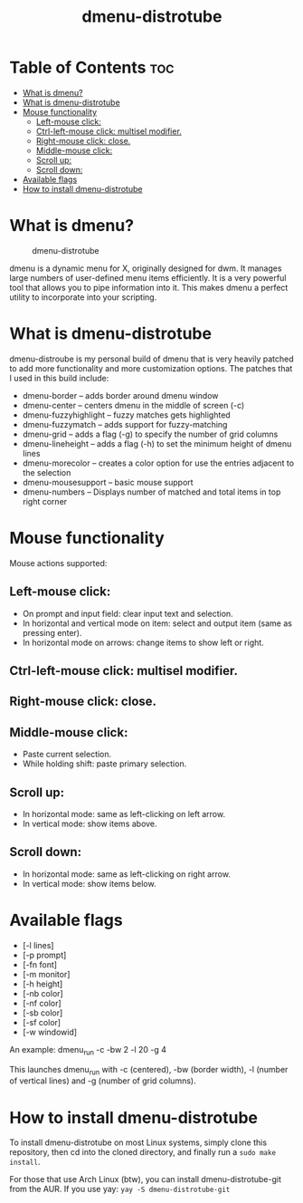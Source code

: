 #+TITLE: dmenu-distrotube

* Table of Contents :toc:
- [[#what-is-dmenu][What is dmenu?]]
- [[#what-is-dmenu-distrotube][What is dmenu-distrotube]]
- [[#mouse-functionality][Mouse functionality]]
  - [[#left-mouse-click][Left-mouse click:]]
  - [[#ctrl-left-mouse-click-multisel-modifier][Ctrl-left-mouse click: multisel modifier.]]
  - [[#right-mouse-click-close][Right-mouse click: close.]]
  - [[#middle-mouse-click][Middle-mouse click:]]
  - [[#scroll-up][Scroll up:]]
  - [[#scroll-down][Scroll down:]]
- [[#available-flags][Available flags]]
- [[#how-to-install-dmenu-distrotube][How to install dmenu-distrotube]]

* What is dmenu?
#+CAPTION: dmenu-distrotube
#+ATTR_HTML: :alt dmenu-distrotube :title dmenu-distrotube :align left
[[https://gitlab.com/dwt1/dotfiles/-/raw/master/.screenshots/dmenu-distrotube01.png]]

dmenu is a dynamic menu for X, originally designed for dwm. It manages large numbers of user-defined menu items efficiently.  It is a very powerful tool that allows you to pipe information into it.  This makes dmenu a perfect utility to incorporate into your scripting.
* What is dmenu-distrotube
dmenu-distroube is my personal build of dmenu that is very heavily patched to add more functionality and more customization options.  The patches that I used in this build include:
+ dmenu-border -- adds border around dmenu window
+ dmenu-center -- centers dmenu in the middle of screen (-c)
+ dmenu-fuzzyhighlight -- fuzzy matches gets highlighted
+ dmenu-fuzzymatch -- adds support for fuzzy-matching
+ dmenu-grid -- adds a flag (-g) to specify the number of grid columns
+ dmenu-lineheight -- adds a flag (-h) to set the minimum height of dmenu lines
+ dmenu-morecolor -- creates a color option for use the entries adjacent to the selection
+ dmenu-mousesupport -- basic mouse support
+ dmenu-numbers -- Displays number of matched and total items in top right corner
* Mouse functionality
Mouse actions supported:
** Left-mouse click:
+ On prompt and input field: clear input text and selection.
+ In horizontal and vertical mode on item: select and output item (same as pressing enter).
+ In horizontal mode on arrows: change items to show left or right.
** Ctrl-left-mouse click: multisel modifier.
** Right-mouse click: close.
** Middle-mouse click:
+ Paste current selection.
+ While holding shift: paste primary selection.
** Scroll up:
+ In horizontal mode: same as left-clicking on left arrow.
+ In vertical mode: show items above.
** Scroll down:
+ In horizontal mode: same as left-clicking on right arrow.
+ In vertical mode: show items below.
* Available flags
+ [-l lines]
+ [-p prompt]
+ [-fn font]
+ [-m monitor]
+ [-h height]
+ [-nb color]
+ [-nf color]
+ [-sb color]
+ [-sf color]
+ [-w windowid]

An example: dmenu_run -c -bw 2 -l 20 -g 4

This launches dmenu_run with -c (centered), -bw (border width), -l (number of vertical lines) and -g (number of grid columns).
* How to install dmenu-distrotube
To install dmenu-distrotube on most Linux systems, simply clone this repository, then cd into the cloned directory, and finally run a =sudo make install=.

For those that use Arch Linux (btw), you can install dmenu-distrotube-git from the AUR.  If you use yay: =yay -S dmenu-distrotube-git=
